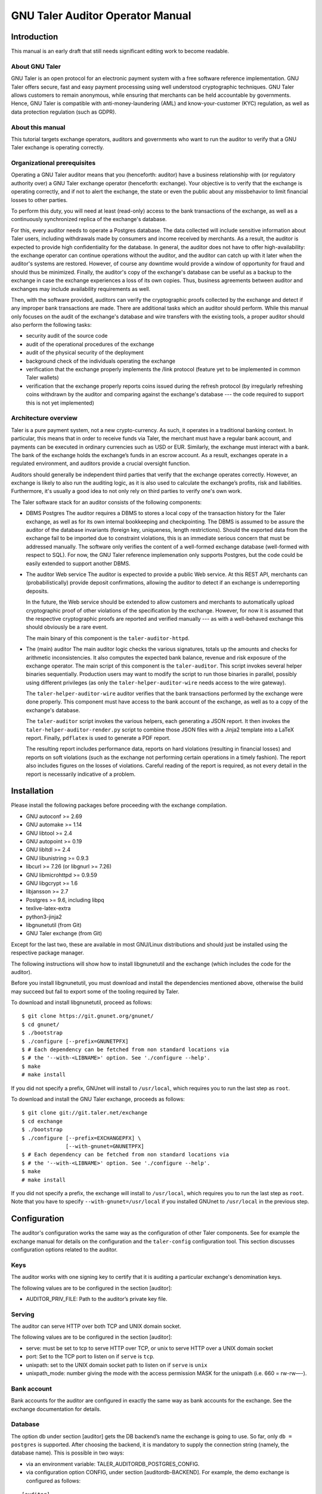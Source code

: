 ..
  This file is part of GNU TALER.

  Copyright (C) 2019-2020 Taler Systems SA

  TALER is free software; you can redistribute it and/or modify it under the
  terms of the GNU General Public License as published by the Free Software
  Foundation; either version 2.1, or (at your option) any later version.

  TALER is distributed in the hope that it will be useful, but WITHOUT ANY
  WARRANTY; without even the implied warranty of MERCHANTABILITY or FITNESS FOR
  A PARTICULAR PURPOSE.  See the GNU General Public License for more details.

  You should have received a copy of the GNU General Public License along with
  TALER; see the file COPYING.  If not, see <http://www.gnu.org/licenses/>

  @author Christian Grothoff


GNU Taler Auditor Operator Manual
#################################

Introduction
============

This manual is an early draft that still needs significant editing work
to become readable.

About GNU Taler
---------------

GNU Taler is an open protocol for an electronic payment system with a
free software reference implementation. GNU Taler offers secure, fast
and easy payment processing using well understood cryptographic
techniques. GNU Taler allows customers to remain anonymous, while
ensuring that merchants can be held accountable by governments. Hence,
GNU Taler is compatible with anti-money-laundering (AML) and
know-your-customer (KYC) regulation, as well as data protection
regulation (such as GDPR).


About this manual
-----------------

This tutorial targets exchange operators, auditors and governments
who want to run the auditor to verify that a GNU Taler exchange is
operating correctly.


Organizational prerequisites
----------------------------

Operating a GNU Taler auditor means that you (henceforth: auditor) have a
business relationship with (or regulatory authority over) a GNU Taler exchange
operator (henceforth: exchange).  Your objective is to verify that the
exchange is operating correctly, and if not to alert the exchange, the
state or even the public about any missbehavior to limit financial losses
to other parties.

To perform this duty, you will need at least (read-only) access to the bank
transactions of the exchange, as well as a continuously synchronized replica
of the exchange's database.

For this, every auditor needs to operate a Postgres database.  The data
collected will include sensitive information about Taler users, including
withdrawals made by consumers and income received by merchants.  As a result,
the auditor is expected to provide high confidentiality for the database.  In
general, the auditor does not have to offer high-availability: the exchange
operator can continue operations without the auditor, and the auditor can
catch up with it later when the auditor's systems are restored. However, of
course any downtime would provide a window of opportunity for fraud and should
thus be minimized.  Finally, the auditor's copy of the exchange's database can
be useful as a backup to the exchange in case the exchange experiences a loss
of its own copies. Thus, business agreements between auditor and exchanges may
include availability requirements as well.

Then, with the software provided, auditors can verify the cryptographic proofs
collected by the exchange and detect if any improper bank transactions are
made.  There are additional tasks which an auditor should perform.  While this
manual only focuses on the audit of the exchange's database and wire transfers
with the existing tools, a proper auditor should also perform the following
tasks:

- security audit of the source code
- audit of the operational procedures of the exchange
- audit of the physical security of the deployment
- background check of the individuals operating the exchange
- verification that the exchange properly implements the /link protocol
  (feature yet to be implemented in common Taler wallets)
- verification that the exchange properly reports coins issued during
  the refresh protocol (by irregularly refreshing coins withdrawn by
  the auditor and comparing against the exchange's database --- the
  code required to support this is not yet implemented)


Architecture overview
---------------------

Taler is a pure payment system, not a new crypto-currency. As such, it
operates in a traditional banking context. In particular, this means that in
order to receive funds via Taler, the merchant must have a regular bank
account, and payments can be executed in ordinary currencies such as USD or
EUR. Similarly, the exchange must interact with a bank. The bank of the
exchange holds the exchange’s funds in an escrow account.  As a result,
exchanges operate in a regulated environment, and auditors provide a crucial
oversight function.

Auditors should generally be independent third parties that verify that the
exchange operates correctly.  However, an exchange is likely to also run the
auditing logic, as it is also used to calculate the exchange’s profits, risk
and liabilities.  Furthermore, it's usually a good idea to not only rely on
third parties to verify one's own work.

The Taler software stack for an auditor consists of the following
components:

-  DBMS
   Postgres
   The auditor requires a DBMS to stores a local copy of the transaction history for
   the Taler exchange, as well as for its own internal bookkeeping and checkpointing.
   The DBMS is assumed to be assure the auditor of the database invariants (foreign
   key, uniqueness, length restrictions).  Should the exported data from the exchange
   fail to be imported due to constraint violations, this is an immediate serious
   concern that must be addressed manually.  The software only verifies the content
   of a well-formed exchange database (well-formed with respect to SQL).
   For now, the GNU Taler reference implemenation
   only supports Postgres, but the code could be easily extended to
   support another DBMS.

-  The auditor Web service
   The auditor is expected to provide a public Web service. At this REST API,
   merchants can (probabilistically) provide deposit confirmations, allowing
   the auditor to detect if an exchange is underreporting deposits.

   In the future, the Web service should be extended to allow customers and
   merchants to automatically upload cryptographic proof of other violations
   of the specification by the exchange.  However, for now it is assumed that
   the respective cryptographic proofs are reported and verified manually ---
   as with a well-behaved exchange this should obviously be a rare event.

   The main binary of this component is the ``taler-auditor-httpd``.

-  The (main) auditor
   The main auditor logic checks the various signatures, totals up the
   amounts and checks for arithmetic inconsistencies. It also
   computes the expected bank balance, revenue and risk exposure of the
   exchange operator. The main script of this component is the ``taler-auditor``.
   This script invokes several helper binaries sequentially. Production
   users may want to modify the script to run those binaries in parallel,
   possibly using different privileges (as only the ``taler-helper-auditor-wire``
   needs access to the wire gateway).

   The ``taler-helper-auditor-wire`` auditor verifies that the bank
   transactions performed by the exchange
   were done properly.  This component must have access to the bank account
   of the exchange, as well as to a copy of the exchange's database.

   The ``taler-auditor`` script invokes the various helpers, each generating
   a JSON report. It then invokes the ``taler-helper-auditor-render.py``
   script to combine those JSON files with a Jinja2 template into a
   LaTeX report.  Finally, ``pdflatex`` is used to generate a PDF report.

   The resulting report includes performance data, reports on hard violations
   (resulting in financial losses) and reports on soft violations (such as the
   exchange not performing certain operations in a timely fashion).  The
   report also includes figures on the losses of violations. Careful reading
   of the report is required, as not every detail in the report is necessarily
   indicative of a problem.


Installation
============

Please install the following packages before proceeding with the
exchange compilation.

-  GNU autoconf >= 2.69

-  GNU automake >= 1.14

-  GNU libtool >= 2.4

-  GNU autopoint >= 0.19

-  GNU libltdl >= 2.4

-  GNU libunistring >= 0.9.3

-  libcurl >= 7.26 (or libgnurl >= 7.26)

-  GNU libmicrohttpd >= 0.9.59

-  GNU libgcrypt >= 1.6

-  libjansson >= 2.7

-  Postgres >= 9.6, including libpq

-  texlive-latex-extra

-  python3-jinja2

-  libgnunetutil (from Git)

-  GNU Taler exchange (from Git)

Except for the last two, these are available in most GNU/Linux
distributions and should just be installed using the respective package
manager.

The following instructions will show how to install libgnunetutil and
the exchange (which includes the code for the auditor).

Before you install libgnunetutil, you must download and install the
dependencies mentioned above, otherwise the build may succeed but fail
to export some of the tooling required by Taler.

To download and install libgnunetutil, proceed as follows:

::

   $ git clone https://git.gnunet.org/gnunet/
   $ cd gnunet/
   $ ./bootstrap
   $ ./configure [--prefix=GNUNETPFX]
   $ # Each dependency can be fetched from non standard locations via
   $ # the '--with-<LIBNAME>' option. See './configure --help'.
   $ make
   # make install

If you did not specify a prefix, GNUnet will install to ``/usr/local``,
which requires you to run the last step as ``root``.

To download and install the GNU Taler exchange, proceeds as follows:

::

   $ git clone git://git.taler.net/exchange
   $ cd exchange
   $ ./bootstrap
   $ ./configure [--prefix=EXCHANGEPFX] \
                 [--with-gnunet=GNUNETPFX]
   $ # Each dependency can be fetched from non standard locations via
   $ # the '--with-<LIBNAME>' option. See './configure --help'.
   $ make
   # make install

If you did not specify a prefix, the exchange will install to
``/usr/local``, which requires you to run the last step as ``root``.
Note that you have to specify ``--with-gnunet=/usr/local`` if you
installed GNUnet to ``/usr/local`` in the previous step.


Configuration
=============

The auditor's configuration works the same way as the configuration of other
Taler components. See for example the exchange manual for details on the
configuration and the ``taler-config`` configuration tool.  This section
discusses configuration options related to the auditor.

.. _Keys:

Keys
----

The auditor works with one signing key to certify that it is auditing
a particular exchange's denomination keys.

The following values are to be configured in the section [auditor]:

-  AUDITOR_PRIV_FILE: Path to the auditor’s private key file.

.. _Serving:

Serving
-------

The auditor can serve HTTP over both TCP and UNIX domain socket.

The following values are to be configured in the section [auditor]:

-  serve: must be set to tcp to serve HTTP over TCP, or unix to serve
   HTTP over a UNIX domain socket

-  port: Set to the TCP port to listen on if ``serve`` is ``tcp``.

-  unixpath: set to the UNIX domain socket path to listen on if ``serve`` is
   ``unix``

-  unixpath_mode: number giving the mode with the access permission MASK
   for the unixpath (i.e. 660 = rw-rw—-).


.. _Bank-account:

Bank account
------------

Bank accounts for the auditor are configured in exactly the
same way as bank accounts for the exchange. See the exchange
documentation for details.

.. _Database:

Database
--------

The option db under section [auditor] gets the DB backend’s name the
exchange is going to use. So far, only ``db = postgres`` is supported. After
choosing the backend, it is mandatory to supply the connection string
(namely, the database name). This is possible in two ways:

-  via an environment variable: TALER_AUDITORDB_POSTGRES_CONFIG.

-  via configuration option CONFIG, under section [auditordb-BACKEND].
   For example, the demo exchange is configured as follows:

::

   [auditor]
   ...
   DB = postgres
   ...

   [auditordb-postgres]
   CONFIG = postgres:///auditordemo

If an exchange runs its own auditor, it may use the same database for
the auditor and the exchange itself.

The ``taler-auditor-dbinit`` tool is used to initialize the auditor's
tables. After running this tool, the rights to CREATE or DROP tables
are no longer required and should be removed.


.. _Deployment:

Deployment
==========

.. _Wallets:

Before GNU Taler wallets will happily interact with an exchange,
the respective auditor's public key (to be obtained via ``gnunet-ecc``)
must be added under the respectivy currency to the wallet.  This
is usually expected to be hard-coded into the Taler wallet.

Users can also manually add auditors for a particular currency via a
Web page offering the respective pairing.

FIXME: explain how that Web page works!


.. _Exchange:

Exchange
--------

The next step is to add the exchange's master public key and the base
URL of the exchange to the list of exchange's audited by the auditor.
This is done using the ``taler-auditor-exchange`` tool.  The tool
basically creates the respective record in the auditor's database.

If this step is skipped, the auditor will malfunction at all future
stages with a foreign key violation, as it doesn't know the exchange's
master public key.

::

   taler-auditor-exchange -m $MASTER_PUB -u $EXCHANGE_BASE_URL


.. _Denominations:

Denominations
-------------

This step must be performed for each denomination (key) offered by the
exchange.  As denomination keys expire, this step has to be repeated
periodically whenever new keys are created.  During denomination key setup,
the exchange operator obtains a *blob* with the data about denomination keys
that the exchange operator needs to get signed by every auditor the exchange
wishes (or is forced to) work with.

In a normal scenario, an auditor must have some secure business proces to
receive the blob to sign (Website, manual delivery, ...).  Note that the
blob does not contain confidential data, but signing the wrong keys would
be fatal.  Given the blob, the auditor would sign it using:

::

   taler-auditor-sign -m EXCHANGE_MASTER_PUB -r BLOB -u AUDITOR_URL -o OUTPUT_FILE

Those arguments are all mandatory.

-  ``EXCHANGE_MASTER_PUB`` the base32 Crockford-encoded exchange’s
   master public key.

-  ``BLOB`` the blob generated by the ``taler-exchange-keyup`` tool.

-  ``AUDITOR_URL`` the URL that identifies the auditor.

-  ``OUTPUT_FILE`` where on the disk the signed blob is to be saved.

``OUTPUT_FILE`` must then be provided to the exchange and there copied into
the directory specified by the option ``AUDITOR_BASE_DIR`` under the section
``[exchangedb]``.  The contents of ``OUTPUT_FILE`` can be public and require
no special handling.

If the auditor has been correctly added, the exchange’s ``/keys``
response will contain an entry in the ``auditors`` array mentioning the
auditor’s URL.


.. _Database:

Database
--------

The next key step for the auditor is to configure replication of the
exchange's database in-house. The ``taler-exchange-dbinit`` tool should be
used to setup the schema.  For replication of the actual SQL data, we refer to
the Postgres manual.  We note that asynchronous replication should suffice.

Note that during replication, the only statements that may be performed
are INSERTS.  CREATE/DELETE/DROP/UPDATE are generally not allowed.  A
special exception applies when an exchange runs garbage collection on
old data that is no longer relevant from a regulatory point of view.

While the auditor could just run the garbage collection logic locally as well,
this may interact badly with the standard Postgres synchronization
mechanisms. A good solution for secure (against exchanges deleting arbitrary
data) and convenient (with respect to automatic and timely synchronization)
garbage collection still needs to be developed.


.. _Operation:

Operation
=========

.. _Web service:

Web service
-----------

The ``taler-auditor-httpd`` runs the required REST API for the auditor.
The service must have INSERT rights against the auditor's database.
FIXME: note which table?

As the ``taler-auditor-httpd`` does not include HTTPS-support, it is
advisable to run it behind a reverse proxy that offers TLS termination.


.. _Audit:

Audit
-----

Performing an audit is done by invoking the ``taler-auditor`` and
``taler-wire-auditor`` tools respectively. Both tools generate JSON
files, which can then be combined using the ``contrib/render.py''
script into the TeX report.

::

   $ taler-audit

This generates a file ``auditor-report.pdf`` (in a temporary directory created
for this purpose) with all of the issues found and the financial assessment of
the exchange.  The exact filename will be output to the console upon
completion.

We note that ``taler-audit`` by default run in incremental mode. As a result,
running the commands again will only check the database entries that have been
added since the last run.

You can use ``taler-auditor-dbinit -r`` to force a full check since the
beginning of time. However, as this may require excessive time and
interactions with the bank (which may not even have the wire transfer records
anymore), this is not recommended in a production setup.



.. _Database-upgrades:

Database upgrades
-----------------

Currently, there is no way to upgrade the database between Taler
versions.

The auditor database can be re-initialized using:

::

   $ taler-auditor-dbinit -R

However, running this command will result in all data in the database being
lost, which may result in significant commputation (and bandwidth consumption
with the bank) when the auditor is next launched, as it will re-verify all
historic transactions.  Hence this should not be done in a production system.





.. _Revocations:

Revocations
~~~~~~~~~~~

When an auditor detects that the private key of a denomination key pair has
been compromised, one important step is to revoke the denomination key.  The
exchange operator includes the details on how to revoke a denomination key, so
the auditor should only have to report (and possibly enforce) this step.

If all denominations of an exchange are revoked, the exchange includes logic
to wire back all returned funds to the bank accounts from which they
originate.  If some denominations remain operational, wallets will generally
exchange old coins of revoked denominations for new coins -- while providing
additional information to demonstrate that these coins were not forged from
the compromised private key but obtained via a legitimate withdraw operation.



Auditor implementation guide
============================

The auditor implementation is split into five main processes, called
``taler-helper-auditor-XXX``.  The split was done to realize the principle of
least priviledge and to enable independent logic to be possibly run in
parallel.  Only the taler-wire-auditor must have (read-only) access to the
exchange's bank account, the other components only need access to the
database.

All auditor subsystems basically start their audit from a certain transaction
index (BIG SERIAL) in the auditor database which identifies where the
last audit concluded. They then check that the transactions claimed in
the exchange's database match up internally, including the cryptographic
signatures and also with respect to amounts adding up. The auditor also
calculates the exchange's profits and expected bank balances.  Once all
existing transactions are processed, the auditor processes store the current
checkpoint in its database and generate a JSON report.

The taler-auditor shell script calls the five helpers and then
uses Jinja2 with a TeX template to convert the five individual
JSON reports into LaTeX and then into PDF.


The auditor's database
----------------------

The database scheme used by the exchange look as follows:

.. image:: auditor-db.png


Testing the auditor
-------------------

The main objective of the auditor is to detect inconsistencies. Thus, the
test-auditor.sh script deliberately introduces various inconsistencies into
a synthetic exchange database.  For this, an "normal" exchange database is
first generated using the taler-wallet-cli.  Then, various fields or rows
of that database are manipulated, and the auditor is let loose on the modified
database.  Afterwards, the test verifies that the JSON contains values
indicating that the auditor found the inconsistencies.  The script also
verifies that template expansion and LaTeX run work for the JSON output,
but it does not verify the correctness of the final PDF.

The test-auditor.sh script is written to maximize code coverage: it should
cover as many code paths as possible in both the exchange and the auditor.  It
should also ideally create all interesting possible variations of the exchange
database fields (within the constraints of the database schema).

.. TODO

   The current code coverage is known to be inadequate,
   as refunds and recoups could not yet been tested due
   to limitations of the CLI wallet.

In general, test-auditor.sh runs the tests against an "old" database where
some transactions are past the due-date (and hence the aggregator would trigger
wire transfers), as well as a freshly generated exchange database where the
auditor would not perform any transfers.  Auditor interactions can be made
before or after the aggregator, depending on what is being tested.

The current script also rudimentarily tests the auditor's resume logic,
by re-starting the auditor once against a database that the auditor has
already seen.

.. TODO

   More extensive auditor testing where additional transactions
   have been made against the database when the audit is being resumed
   should be done in the future.
